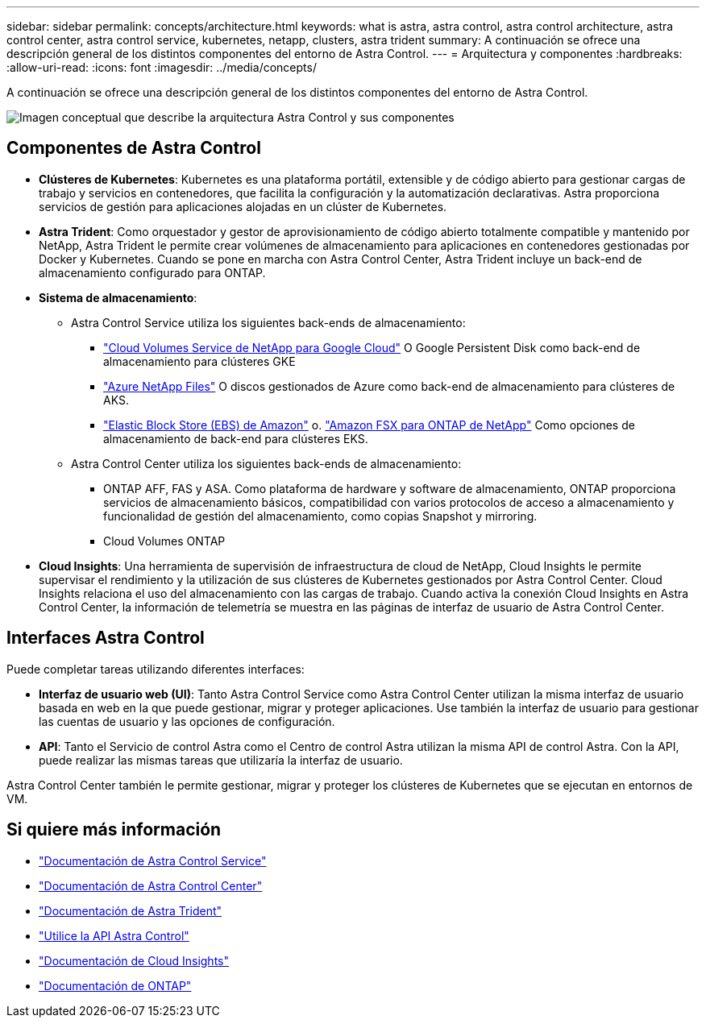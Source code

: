 ---
sidebar: sidebar 
permalink: concepts/architecture.html 
keywords: what is astra, astra control, astra control architecture, astra control center, astra control service, kubernetes, netapp, clusters, astra trident 
summary: A continuación se ofrece una descripción general de los distintos componentes del entorno de Astra Control. 
---
= Arquitectura y componentes
:hardbreaks:
:allow-uri-read: 
:icons: font
:imagesdir: ../media/concepts/


[role="lead"]
A continuación se ofrece una descripción general de los distintos componentes del entorno de Astra Control.

image:astra-architecture-diagram-v5.png["Imagen conceptual que describe la arquitectura Astra Control y sus componentes"]



== Componentes de Astra Control

* *Clústeres de Kubernetes*: Kubernetes es una plataforma portátil, extensible y de código abierto para gestionar cargas de trabajo y servicios en contenedores, que facilita la configuración y la automatización declarativas. Astra proporciona servicios de gestión para aplicaciones alojadas en un clúster de Kubernetes.
* *Astra Trident*: Como orquestador y gestor de aprovisionamiento de código abierto totalmente compatible y mantenido por NetApp, Astra Trident le permite crear volúmenes de almacenamiento para aplicaciones en contenedores gestionadas por Docker y Kubernetes. Cuando se pone en marcha con Astra Control Center, Astra Trident incluye un back-end de almacenamiento configurado para ONTAP.
* *Sistema de almacenamiento*:
+
** Astra Control Service utiliza los siguientes back-ends de almacenamiento:
+
*** https://www.netapp.com/cloud-services/cloud-volumes-service-for-google-cloud/["Cloud Volumes Service de NetApp para Google Cloud"^] O Google Persistent Disk como back-end de almacenamiento para clústeres GKE
*** https://www.netapp.com/cloud-services/azure-netapp-files/["Azure NetApp Files"^] O discos gestionados de Azure como back-end de almacenamiento para clústeres de AKS.
*** https://docs.aws.amazon.com/ebs/["Elastic Block Store (EBS) de Amazon"^] o. https://docs.aws.amazon.com/fsx/["Amazon FSX para ONTAP de NetApp"^] Como opciones de almacenamiento de back-end para clústeres EKS.


** Astra Control Center utiliza los siguientes back-ends de almacenamiento:
+
*** ONTAP AFF, FAS y ASA. Como plataforma de hardware y software de almacenamiento, ONTAP proporciona servicios de almacenamiento básicos, compatibilidad con varios protocolos de acceso a almacenamiento y funcionalidad de gestión del almacenamiento, como copias Snapshot y mirroring.
*** Cloud Volumes ONTAP




* *Cloud Insights*: Una herramienta de supervisión de infraestructura de cloud de NetApp, Cloud Insights le permite supervisar el rendimiento y la utilización de sus clústeres de Kubernetes gestionados por Astra Control Center. Cloud Insights relaciona el uso del almacenamiento con las cargas de trabajo. Cuando activa la conexión Cloud Insights en Astra Control Center, la información de telemetría se muestra en las páginas de interfaz de usuario de Astra Control Center.




== Interfaces Astra Control

Puede completar tareas utilizando diferentes interfaces:

* *Interfaz de usuario web (UI)*: Tanto Astra Control Service como Astra Control Center utilizan la misma interfaz de usuario basada en web en la que puede gestionar, migrar y proteger aplicaciones. Use también la interfaz de usuario para gestionar las cuentas de usuario y las opciones de configuración.
* *API*: Tanto el Servicio de control Astra como el Centro de control Astra utilizan la misma API de control Astra. Con la API, puede realizar las mismas tareas que utilizaría la interfaz de usuario.


Astra Control Center también le permite gestionar, migrar y proteger los clústeres de Kubernetes que se ejecutan en entornos de VM.



== Si quiere más información

* https://docs.netapp.com/us-en/astra/index.html["Documentación de Astra Control Service"^]
* https://docs.netapp.com/us-en/astra-control-center/index.html["Documentación de Astra Control Center"^]
* https://docs.netapp.com/us-en/trident/index.html["Documentación de Astra Trident"^]
* https://docs.netapp.com/us-en/astra-automation["Utilice la API Astra Control"^]
* https://docs.netapp.com/us-en/cloudinsights/["Documentación de Cloud Insights"^]
* https://docs.netapp.com/us-en/ontap/index.html["Documentación de ONTAP"^]

